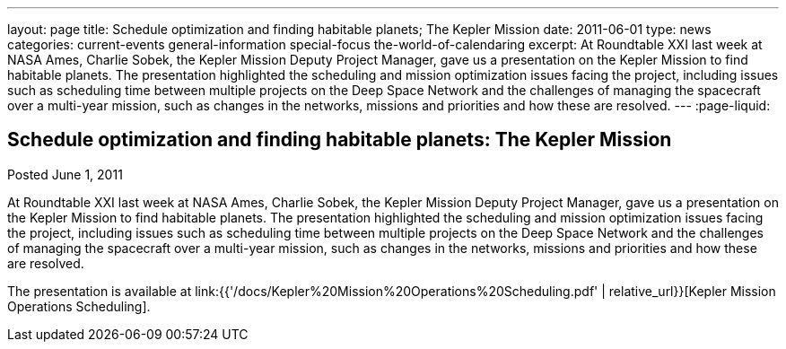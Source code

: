 ---
layout: page
title: Schedule optimization and finding habitable planets; The Kepler Mission
date: 2011-06-01
type: news
categories: current-events general-information special-focus the-world-of-calendaring
excerpt: At Roundtable XXI last week at NASA Ames, Charlie Sobek, the Kepler Mission Deputy Project Manager, gave us a presentation on the Kepler Mission to find habitable planets. The presentation highlighted the scheduling and mission optimization issues facing the project, including issues such as scheduling time between multiple projects on the Deep Space Network and the challenges of managing the spacecraft over a multi-year mission, such as changes in the networks, missions and priorities and how these are resolved.
---
:page-liquid:

== Schedule optimization and finding habitable planets: The Kepler Mission

Posted June 1, 2011 

At Roundtable XXI last week at NASA Ames, Charlie Sobek, the Kepler Mission Deputy Project Manager, gave us a presentation on the Kepler Mission to find habitable planets. The presentation highlighted the scheduling and mission optimization issues facing the project, including issues such as scheduling time between multiple projects on the Deep Space Network and the challenges of managing the spacecraft over a multi-year mission, such as changes in the networks, missions and priorities and how these are resolved.

The presentation is available at link:{{'/docs/Kepler%20Mission%20Operations%20Scheduling.pdf' | relative_url}}[Kepler Mission Operations Scheduling].


